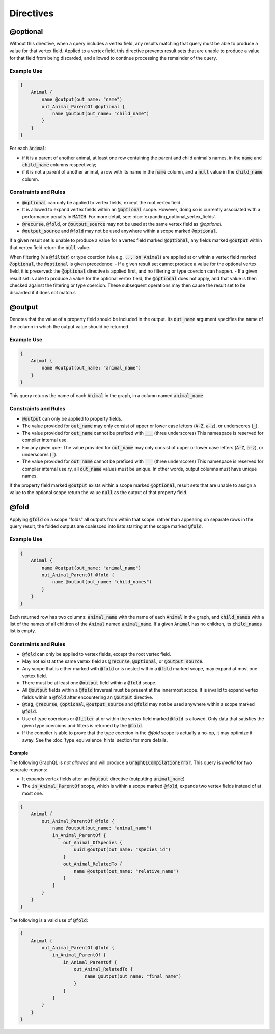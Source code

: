 Directives
===========

@optional
---------

Without this directive, when a query includes a vertex field, any results matching that query
must be able to produce a value for that vertex field. Applied to a vertex field,
this directive prevents result sets that are unable to produce a value for that field from
being discarded, and allowed to continue processing the remainder of the query.

Example Use
***********
.. code-block:: python3


    {
        Animal {
            name @output(out_name: "name")
            out_Animal_ParentOf @optional {
                name @output(out_name: "child_name")
            }
        }
    }

For each :code:`Animal`:

- if it is a parent of another animal, at least one row containing the
  parent and child animal's names, in the :code:`name` and :code:`child_name` columns respectively;
- if it is not a parent of another animal, a row with its name in the :code:`name` column,
  and a :code:`null` value in the :code:`child_name` column.

Constraints and Rules
*********************
- :code:`@optional` can only be applied to vertex fields, except the root vertex field.
- It is allowed to expand vertex fields within an :code:`@optional` scope.
  However, doing so is currently associated with a performance penalty in :code:`MATCH`.
  For more detail, see: :doc:`expanding_optional_vertex_fields`.
- :code:`@recurse`, :code:`@fold`, or :code:`@output_source` may not be used at the same vertex field as `@optional`.
- :code:`@output_source` and :code:`@fold` may not be used anywhere within a scope
  marked :code:`@optional`.

If a given result set is unable to produce a value for a vertex field marked :code:`@optional`,
any fields marked :code:`@output` within that vertex field return the :code:`null` value.

When filtering (via :code:`@filter`) or type coercion (via e.g. :code:`... on Animal`) are applied
at or within a vertex field marked :code:`@optional`, the :code:`@optional` is given precedence:
- If a given result set cannot produce a value for the optional vertex field, it is preserved:
the :code:`@optional` directive is applied first, and no filtering or type coercion can happen.
- If a given result set is able to produce a value for the optional vertex field,
the :code:`@optional` does not apply, and that value is then checked against the filtering or type
coercion. These subsequent operations may then cause the result set to be discarded if it does
not match.s

@output
-------

Denotes that the value of a property field should be included in the output.
Its :code:`out_name` argument specifies the name of the column in which the
output value should be returned.

Example Use
***********

.. code-block::

    {
        Animal {
            name @output(out_name: "animal_name")
        }
    }


This query returns the name of each :code:`Animal` in the graph, in a column named :code:`animal_name`.

Constraints and Rules
*********************

- :code:`@output` can only be applied to property fields.
- The value provided for :code:`out_name` may only consist of upper or lower case letters
  (:code:`A-Z`, :code:`a-z`), or underscores (:code:`_`).
- The value provided for :code:`out_name` cannot be prefixed with :code:`___` (three underscores)
  This namespace is reserved for compiler internal use.
- For any given que- The value provided for :code:`out_name` may only consist of upper or lower case letters
  (:code:`A-Z`, :code:`a-z`), or underscores (:code:`_`).
- The value provided for :code:`out_name` cannot be prefixed with :code:`___` (three underscores)
  This namespace is reserved for compiler internal use.ry, all :code:`out_name` values must be
  unique. In other words, output columns must
  have unique names.

If the property field marked :code:`@output` exists within a scope marked :code:`@optional`, result sets that
are unable to assign a value to the optional scope return the value :code:`null` as the output
of that property field.

@fold
-----

Applying :code:`@fold` on a scope "folds" all outputs from within that scope: rather than appearing
on separate rows in the query result, the folded outputs are coalesced into lists starting
at the scope marked :code:`@fold`.

Example Use
***********

.. code-block::

    {
        Animal {
            name @output(out_name: "animal_name")
            out_Animal_ParentOf @fold {
                name @output(out_name: "child_names")
            }
        }
    }

Each returned row has two columns: :code:`animal_name` with the name of each :code:`Animal` in the graph,
and :code:`child_names` with a list of the names of all children of the :code:`Animal` named :code:`animal_name`.
If a given :code:`Animal` has no children, its :code:`child_names` list is empty.

Constraints and Rules
*********************

- :code:`@fold` can only be applied to vertex fields, except the root vertex field.
- May not exist at the same vertex field as :code:`@recurse`, :code:`@optional`, or :code:`@output_source`.
- Any scope that is either marked with :code:`@fold` or is nested within a :code:`@fold` marked scope,
  may expand at most one vertex field.
- There must be at least one :code:`@output` field within a :code:`@fold` scope.
- All :code:`@output` fields within a :code:`@fold` traversal must be present at the innermost scope.
  It is invalid to expand vertex fields within a :code:`@fold` after encountering an :code:`@output` directive.
- :code:`@tag`, :code:`@recurse`, :code:`@optional`, :code:`@output_source` and :code:`@fold` may
  not be used anywhere within a scope marked :code:`@fold`.
- Use of type coercions or :code:`@filter` at or within the vertex field marked :code:`@fold` is
  allowed. Only data that satisfies the given type coercions and filters is returned by the :code:`@fold`.
- If the compiler is able to prove that the type coercion in the `@fold` scope is actually a no-op,
  it may optimize it away. See the :doc:`type_equivalence_hints` section for more
  details.

Example
~~~~~~~

The following GraphQL is *not allowed* and will produce a :code:`GraphQLCompilationError`.
This query is *invalid* for two separate reasons:

- It expands vertex fields after an :code:`@output` directive (outputting :code:`animal_name`)
- The :code:`in_Animal_ParentOf` scope, which is within a scope marked :code:`@fold`, expands two
  vertex fields instead of at most one.

.. code-block::

    {
        Animal {
            out_Animal_ParentOf @fold {
                name @output(out_name: "animal_name")
                in_Animal_ParentOf {
                    out_Animal_OfSpecies {
                        uuid @output(out_name: "species_id")
                    }
                    out_Animal_RelatedTo {
                        name @output(out_name: "relative_name")
                    }
                }
            }
        }
    }

The following is a valid use of :code:`@fold`:

.. code-block::

    {
        Animal {
            out_Animal_ParentOf @fold {
                in_Animal_ParentOf {
                    in_Animal_ParentOf {
                        out_Animal_RelatedTo {
                            name @output(out_name: "final_name")
                        }
                    }
                }
            }
        }
    }

